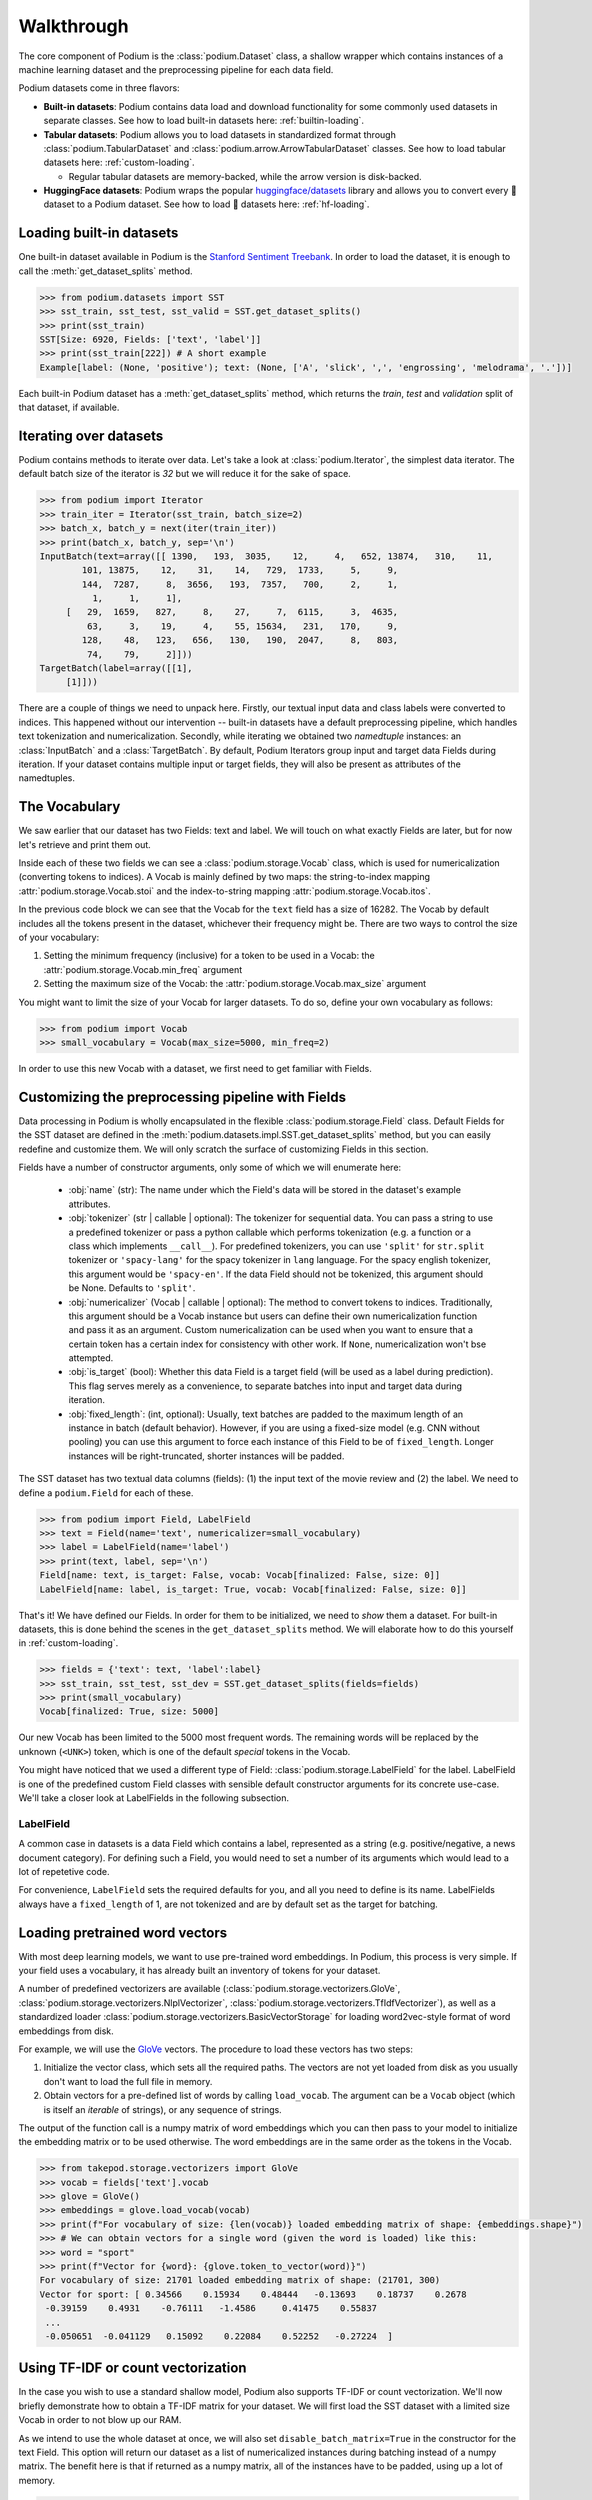 
Walkthrough
============

The core component of Podium is the :class:`podium.Dataset` class, a shallow wrapper which contains instances of a machine learning dataset and the preprocessing pipeline for each data field. 

Podium datasets come in three flavors:

- **Built-in datasets**: Podium contains data load and download functionality for some commonly used datasets in separate classes. See how to load built-in datasets here: :ref:`builtin-loading`.
- **Tabular datasets**: Podium allows you to load datasets in standardized format through :class:`podium.TabularDataset` and :class:`podium.arrow.ArrowTabularDataset` classes. See how to load tabular datasets here: :ref:`custom-loading`.

  - Regular tabular datasets are memory-backed, while the arrow version is disk-backed.
- **HuggingFace datasets**: Podium wraps the popular `huggingface/datasets <https://github.com/huggingface/datasets>`__ library and allows you to convert every 🤗 dataset to a Podium dataset. See how to load 🤗 datasets here: :ref:`hf-loading`.

.. _builtin-loading:

Loading built-in datasets
----------------------------

One built-in dataset available in Podium is the `Stanford Sentiment Treebank <https://nlp.stanford.edu/sentiment/treebank.html>`__. In order to load the dataset, it is enough to call the :meth:`get_dataset_splits` method.

.. code-block:: python

  >>> from podium.datasets import SST
  >>> sst_train, sst_test, sst_valid = SST.get_dataset_splits()
  >>> print(sst_train)
  SST[Size: 6920, Fields: ['text', 'label']]
  >>> print(sst_train[222]) # A short example
  Example[label: (None, 'positive'); text: (None, ['A', 'slick', ',', 'engrossing', 'melodrama', '.'])]

Each built-in Podium dataset has a :meth:`get_dataset_splits` method, which returns the `train`, `test` and `validation` split of that dataset, if available.

Iterating over datasets
------------------------

Podium contains methods to iterate over data. Let's take a look at :class:`podium.Iterator`, the simplest data iterator. The default batch size of the iterator is `32` but we will reduce it for the sake of space.

.. code-block:: python

  >>> from podium import Iterator
  >>> train_iter = Iterator(sst_train, batch_size=2)
  >>> batch_x, batch_y = next(iter(train_iter))
  >>> print(batch_x, batch_y, sep='\n')
  InputBatch(text=array([[ 1390,   193,  3035,    12,     4,   652, 13874,   310,    11,
          101, 13875,    12,    31,    14,   729,  1733,     5,     9,
          144,  7287,     8,  3656,   193,  7357,   700,     2,     1,
            1,     1,     1],
       [   29,  1659,   827,     8,    27,     7,  6115,     3,  4635,
           63,     3,    19,     4,    55, 15634,   231,   170,     9,
          128,    48,   123,   656,   130,   190,  2047,     8,   803,
           74,    79,     2]])) 
  TargetBatch(label=array([[1],
       [1]]))


There are a couple of things we need to unpack here. Firstly, our textual input data and class labels were converted to indices. This happened without our intervention -- built-in datasets have a default preprocessing pipeline, which handles text tokenization and numericalization.
Secondly, while iterating we obtained two `namedtuple` instances: an :class:`InputBatch` and a :class:`TargetBatch`. By default, Podium Iterators group input and target data Fields during iteration. If your dataset contains multiple input or target fields, they will also be present as attributes of the namedtuples.

The Vocabulary
---------------

We saw earlier that our dataset has two Fields: text and label. We will touch on what exactly Fields are later, but for now let's retrieve and print them out.

.. code-block:: python
  :emphasize-lines: 3

  >>> text_field, label_field = sst_train.fields
  >>> print(text_field, label_field, sep='\n')
  Field[name: text, is_target: False, vocab: Vocab[finalized: True, size: 16284]]
  LabelField[name: label, is_target: True, vocab: Vocab[finalized: True, size: 2]]

Inside each of these two fields we can see a :class:`podium.storage.Vocab` class, which is used for numericalization (converting tokens to indices). A Vocab is mainly defined by two maps: the string-to-index mapping :attr:`podium.storage.Vocab.stoi` and the index-to-string mapping :attr:`podium.storage.Vocab.itos`.

In the previous code block we can see that the Vocab for the ``text`` field has a size of 16282. The Vocab by default includes all the tokens present in the dataset, whichever their frequency might be. There are two ways to control the size of your vocabulary:

1. Setting the minimum frequency (inclusive) for a token to be used in a Vocab: the :attr:`podium.storage.Vocab.min_freq` argument
2. Setting the maximum size of the Vocab: the :attr:`podium.storage.Vocab.max_size` argument

You might want to limit the size of your Vocab for larger datasets. To do so, define your own vocabulary as follows:

.. code-block:: python
  
  >>> from podium import Vocab
  >>> small_vocabulary = Vocab(max_size=5000, min_freq=2)

In order to use this new Vocab with a dataset, we first need to get familiar with Fields.


Customizing the preprocessing pipeline with Fields
--------------------------------------------------

Data processing in Podium is wholly encapsulated in the flexible :class:`podium.storage.Field` class. Default Fields for the SST dataset are defined in the :meth:`podium.datasets.impl.SST.get_dataset_splits` method, but you can easily redefine and customize them. We will only scratch the surface of customizing Fields in this section.

Fields have a number of constructor arguments, only some of which we will enumerate here:

  - :obj:`name` (str): The name under which the Field's data will be stored in the dataset's example attributes.
  - :obj:`tokenizer` (str | callable | optional): The tokenizer for sequential data. You can pass a string to use a predefined tokenizer or pass a python callable which performs tokenization (e.g. a function or a class which implements ``__call__``). For predefined tokenizers, you can use ``'split'`` for ``str.split`` tokenizer or ``'spacy-lang'`` for the spacy tokenizer in ``lang`` language. For the spacy english tokenizer, this argument would be ``'spacy-en'``. If the data Field should not be tokenized, this argument should be None. Defaults to ``'split'``.
  - :obj:`numericalizer` (Vocab | callable | optional): The method to convert tokens to indices. Traditionally, this argument should be a Vocab instance but users can define their own numericalization function and pass it as an argument. Custom numericalization can be used when you want to ensure that a certain token has a certain index for consistency with other work. If ``None``, numericalization won't bse attempted.
  - :obj:`is_target` (bool): Whether this data Field is a target field (will be used as a label during prediction). This flag serves merely as a convenience, to separate batches into input and target data during iteration.
  - :obj:`fixed_length`: (int, optional): Usually, text batches are padded to the maximum length of an instance in batch (default behavior). However, if you are using a fixed-size model (e.g. CNN without pooling) you can use this argument to force each instance of this Field to be of ``fixed_length``. Longer instances will be right-truncated, shorter instances will be padded.

The SST dataset has two textual data columns (fields): (1) the input text of the movie review and (2) the label. We need to define a ``podium.Field`` for each of these.

.. code-block:: python

  >>> from podium import Field, LabelField
  >>> text = Field(name='text', numericalizer=small_vocabulary)
  >>> label = LabelField(name='label')
  >>> print(text, label, sep='\n')
  Field[name: text, is_target: False, vocab: Vocab[finalized: False, size: 0]]
  LabelField[name: label, is_target: True, vocab: Vocab[finalized: False, size: 0]]

That's it! We have defined our Fields. In order for them to be initialized, we need to `show` them a dataset. For built-in datasets, this is done behind the scenes in the ``get_dataset_splits`` method. We will elaborate how to do this yourself in :ref:`custom-loading`.

.. code-block:: python

  >>> fields = {'text': text, 'label':label}
  >>> sst_train, sst_test, sst_dev = SST.get_dataset_splits(fields=fields)
  >>> print(small_vocabulary)
  Vocab[finalized: True, size: 5000]

Our new Vocab has been limited to the 5000 most frequent words. The remaining words will be replaced by the unknown (``<UNK>``) token, which is one of the default `special` tokens in the Vocab.

You might have noticed that we used a different type of Field: :class:`podium.storage.LabelField` for the label. LabelField is one of the predefined custom Field classes with sensible default constructor arguments for its concrete use-case. We'll take a closer look at LabelFields in the following subsection.


LabelField
^^^^^^^^^^^^^^^^^^^^^^^^^^^

A common case in datasets is a data Field which contains a label, represented as a string (e.g. positive/negative, a news document category). For defining such a Field, you would need to set a number of its arguments which would lead to a lot of repetetive code.

For convenience, ``LabelField`` sets the required defaults for you, and all you need to define is its name. LabelFields always have a ``fixed_length`` of 1, are not tokenized and are by default set as the target for batching.


Loading pretrained word vectors
-------------------------------

With most deep learning models, we want to use pre-trained word embeddings. In Podium, this process is very simple. If your field uses a vocabulary, it has already built an inventory of tokens for your dataset.

A number of predefined vectorizers are available (:class:`podium.storage.vectorizers.GloVe`, :class:`podium.storage.vectorizers.NlplVectorizer`, :class:`podium.storage.vectorizers.TfIdfVectorizer`), as well as a standardized loader :class:`podium.storage.vectorizers.BasicVectorStorage` for loading word2vec-style format of word embeddings from disk.

For example, we will use the `GloVe <https://nlp.stanford.edu/projects/glove/>`__ vectors. The procedure to load these vectors has two steps:

1. Initialize the vector class, which sets all the required paths.
   The vectors are not yet loaded from disk as you usually don't want to load the full file in memory.
2. Obtain vectors for a pre-defined list of words by calling ``load_vocab``.
   The argument can be a ``Vocab`` object (which is itself an `iterable` of strings), or any sequence of strings.

The output of the function call is a numpy matrix of word embeddings which you can then pass to your model to initialize the embedding matrix or to be used otherwise. The word embeddings are in the same order as the tokens in the Vocab.

.. code-block:: python

  >>> from takepod.storage.vectorizers import GloVe
  >>> vocab = fields['text'].vocab
  >>> glove = GloVe()
  >>> embeddings = glove.load_vocab(vocab)
  >>> print(f"For vocabulary of size: {len(vocab)} loaded embedding matrix of shape: {embeddings.shape}")
  >>> # We can obtain vectors for a single word (given the word is loaded) like this:
  >>> word = "sport"
  >>> print(f"Vector for {word}: {glove.token_to_vector(word)}")
  For vocabulary of size: 21701 loaded embedding matrix of shape: (21701, 300)
  Vector for sport: [ 0.34566    0.15934    0.48444   -0.13693    0.18737    0.2678
   -0.39159    0.4931    -0.76111   -1.4586     0.41475    0.55837
   ...
   -0.050651  -0.041129   0.15092    0.22084    0.52252   -0.27224  ]

Using TF-IDF or count vectorization
-----------------------------------
In the case you wish to use a standard shallow model, Podium also supports TF-IDF or count vectorization. We'll now briefly demonstrate how to obtain a TF-IDF matrix for your dataset. We will first load the SST dataset with a limited size Vocab in order to not blow up our RAM. 

As we intend to use the whole dataset at once, we will also set ``disable_batch_matrix=True`` in the constructor for the text Field. This option will return our dataset as a list of numericalized instances during batching instead of a numpy matrix. The benefit here is that if returned as a numpy matrix, all of the instances have to be padded, using up a lot of memory.

.. code-block:: python

  >>> from podium.datasets import SST
  >>> from podium import Vocab, Field, LabelField
  >>> vocab = Vocab(max_size=5000)
  >>> text = Field(name='text', numericalizer=vocab, disable_batch_matrix=True)
  >>> label = LabelField(name='label')
  >>> fields = {'text':text, 'label':label}
  >>> sst_train, sst_test, sst_valid = SST.get_dataset_splits(fields=fields)

Since the Tf-Idf vectorizer needs information from the dataset to compute the inverse document frequency, we first need to fit it on the dataset.

.. code-block:: python

  >>> from podium.storage.vectorizers.tfidf import TfIdfVectorizer
  >>> tfidf_vectorizer = TfIdfVectorizer()
  >>> tfidf_vectorizer.fit(dataset=sst_train, field=text)

Now our vectorizer has seen the dataset as well as the vocabulary and has all the required information to compute Tf-Idf value for each instance. As is standard in using shallow models, we want to convert all of the instances in a dataset to a Tf-Idf matrix which can then be used with a support vector machine (SVM) model.

.. code-block:: python

  >>> # Obtain the whole dataset as a batch
  >>> x, y = sst_train.batch()
  >>> tfidf_batch = tfidf_vectorizer.transform(x.text)
  >>> print(type(tfidf_batch), tfidf_batch.shape)
  >>> print(tfidf_batch[222])
  <class 'scipy.sparse.csr.csr_matrix'> (6920, 4998)
  (0, 1658) 0.617113703893198
  (0, 654)  0.5208201737884445
  (0, 450)  0.5116152860290002
  (0, 20) 0.2515101839877878
  (0, 1)  0.12681755258500052
  (0, 0)  0.08262419651916046

The Tf-Idf counts are highly sparse since not all words from the vocabulary are present in every instance. To reduce the memory footprint of count-based numericalization, we store the values in a `SciPy <https://www.scipy.org/>`__ sparse matrix, which can be used in various `scikit-learn <https://scikit-learn.org/stable/>`__ models.

.. _custom-loading:

Loading your custom dataset
----------------------------

We have covered loading built-in datasets. However, it is often the case that you want to work on a dataset that you either constructed or we have not yet implemented the loading function for. If that dataset is in a simple tabular format, you can use :class:`podium.datasets.TabularDataset`.

Let's take an example of a natural language inference (NLI) dataset. In NLI, datasets have two input fields: the `premise` and the `hypothesis` and a single, multi-class label. The first two rows of such a dataset written in comma-separated-values (`csv`) format could like as follows:

.. code-block:: bash

  premise,hypothesis,label
  A man inspects the uniform of a figure in some East Asian country.,The man is sleeping,contradiction

For this dataset, we need to define three Fields. We also might want the fields for `premise` and `hypothesis` to share their Vocab.


.. code-block:: python

  >>> from podium import TabularDataset, Vocab, Field, LabelField
  >>> shared_vocab = Vocab()
  >>> fields = {'premise':   Field('premise', numericalizer=shared_vocab, tokenizer="spacy-en"),
  >>>         'hypothesis':Field('hypothesis', numericalizer=shared_vocab, tokenizer="spacy-en"),
  >>>         'label':     LabelField('label')}
  >>> dataset = TabularDataset('my_dataset.csv', format='csv', fields=fields)
  >>> print(dataset)
  TabularDataset[Size: 1, Fields: ['premise', 'hypothesis', 'label']]
  >>> print(shared_vocab.itos)
  [<SpecialVocabSymbols.UNK: '<unk>'>, <SpecialVocabSymbols.PAD: '<pad>'>, 'man', 'A', 'inspects', 'the', 'uniform', 'of', 'a', 'figure', 'in', 'some', 'East', 'Asian', 'country', '.', 'The', 'is', 'sleeping']


.. _hf-loading:

Loading 🤗 datasets
--------------------

The recently released `huggingface/datasets <https://github.com/huggingface/datasets>`__ library implements a large number of NLP datasets. For your convenience (and not to reimplement data loading for each one of them), we have created a wrapper for 🤗/datasets, which allows you to map all of the 140+ datasets directly to your Podium pipeline.

You can load a dataset in 🤗/datasets and then convert it to a Podium dataset as follows:

.. code-block:: python

  >>> from podium import HuggingFaceDatasetConverter as hfd
  >>> import datasets
  >>> # Loading a huggingface dataset returns an instance of DatasetDict
  >>> # which contains the dataset splits (usually: train, valid, test, 
  >>> # but other splits can also be contained such as in the case of IMDB)
  >>> imdb = datasets.load_dataset('imdb')
  >>> print(imdb.keys())
  dict_keys(['train', 'test', 'unsupervised'])
  >>> # We create an adapter for huggingface dataset schema to podium Fields.
  >>> # These are not yet Podium datasets, but behave as such (you can iterate
  >>> # over them as if they were).
  >>> imdb = hfd.from_dataset_dict(imdb)
  >>> imdb_train, imdb_test, imdb_unsupervised = hfd.from_dataset_dict(imdb).values()
  >>> print(imdb_train.fields)
  {'text': Field[name: text, is_target: False, vocab: Vocab[finalized: False, size: 0]], 'label': LabelField[name: label, is_target: True]}

